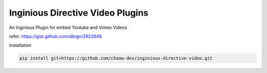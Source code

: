 ===============================
Inginious Directive Video Plugins
===============================

An Inginious Plugin for embed Youtube and Vimeo Videos

refer: https://gist.github.com/dbrgn/2922648


Installation


.. code:: 

    pip install git+https://github.com/chaow-dev/inginious-directive-video.git
